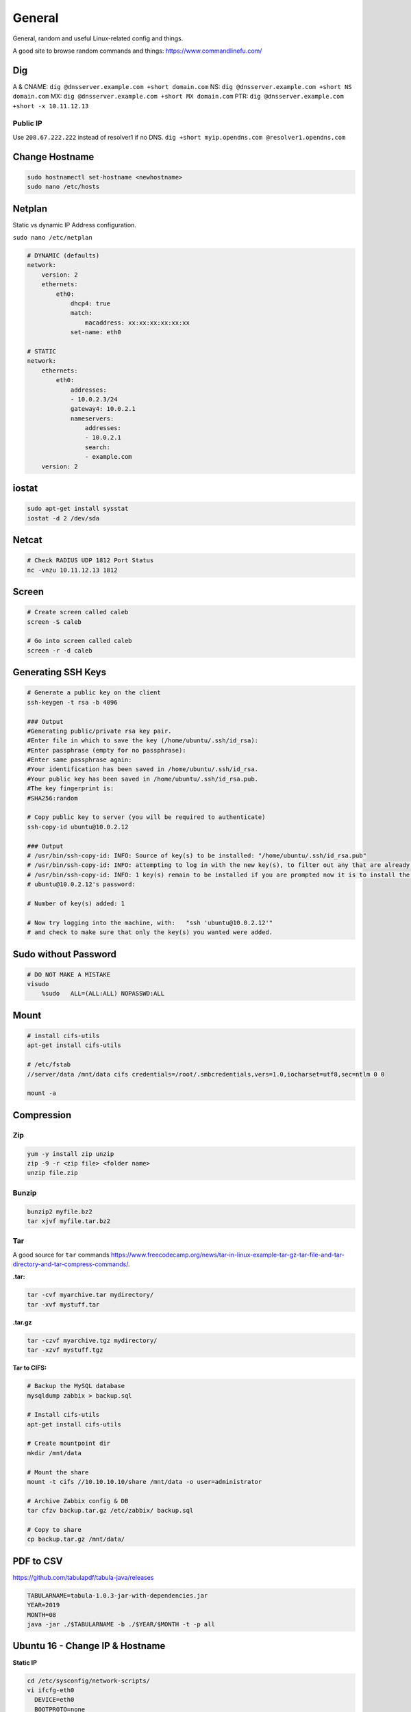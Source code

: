 #######
General
#######

General, random and useful Linux-related config and things.

A good site to browse random commands and things: https://www.commandlinefu.com/

Dig
---

A & CNAME: ``dig @dnsserver.example.com +short domain.com``
NS: ``dig @dnsserver.example.com +short NS domain.com``
MX: ``dig @dnsserver.example.com +short MX domain.com``
PTR: ``dig @dnsserver.example.com +short -x 10.11.12.13``

Public IP
^^^^^^^^^

Use ``208.67.222.222`` instead of resolver1 if no DNS.
``dig +short myip.opendns.com @resolver1.opendns.com``

Change Hostname
---------------

.. code-block:: bash

  sudo hostnamectl set-hostname <newhostname>
  sudo nano /etc/hosts

Netplan
-------

Static vs dynamic IP Address configuration.

``sudo nano /etc/netplan``

.. code-block:: yaml

  # DYNAMIC (defaults)
  network:
      version: 2
      ethernets:
          eth0:
              dhcp4: true
              match:
                  macaddress: xx:xx:xx:xx:xx:xx
              set-name: eth0

  # STATIC
  network:
      ethernets:
          eth0:
              addresses:
              - 10.0.2.3/24
              gateway4: 10.0.2.1
              nameservers:
                  addresses:
                  - 10.0.2.1
                  search:
                  - example.com
      version: 2

iostat
------

.. code-block:: bash

  sudo apt-get install sysstat
  iostat -d 2 /dev/sda

Netcat
------

.. code-block:: bash

  # Check RADIUS UDP 1812 Port Status
  nc -vnzu 10.11.12.13 1812


Screen
------

.. code-block:: bash

  # Create screen called caleb
  screen -S caleb

  # Go into screen called caleb
  screen -r -d caleb

Generating SSH Keys
-------------------

.. code-block:: bash

  # Generate a public key on the client
  ssh-keygen -t rsa -b 4096

  ### Output
  #Generating public/private rsa key pair.
  #Enter file in which to save the key (/home/ubuntu/.ssh/id_rsa):
  #Enter passphrase (empty for no passphrase):
  #Enter same passphrase again:
  #Your identification has been saved in /home/ubuntu/.ssh/id_rsa.
  #Your public key has been saved in /home/ubuntu/.ssh/id_rsa.pub.
  #The key fingerprint is:
  #SHA256:random

  # Copy public key to server (you will be required to authenticate)
  ssh-copy-id ubuntu@10.0.2.12

  ### Output
  # /usr/bin/ssh-copy-id: INFO: Source of key(s) to be installed: "/home/ubuntu/.ssh/id_rsa.pub"
  # /usr/bin/ssh-copy-id: INFO: attempting to log in with the new key(s), to filter out any that are already installed
  # /usr/bin/ssh-copy-id: INFO: 1 key(s) remain to be installed if you are prompted now it is to install the new keys
  # ubuntu@10.0.2.12's password:

  # Number of key(s) added: 1

  # Now try logging into the machine, with:   "ssh 'ubuntu@10.0.2.12'"
  # and check to make sure that only the key(s) you wanted were added.


Sudo without Password
---------------------

.. code-block:: bash

  # DO NOT MAKE A MISTAKE
  visudo
      %sudo   ALL=(ALL:ALL) NOPASSWD:ALL

Mount
-----

.. code-block:: bash

  # install cifs-utils
  apt-get install cifs-utils

  # /etc/fstab
  //server/data /mnt/data cifs credentials=/root/.smbcredentials,vers=1.0,iocharset=utf8,sec=ntlm 0 0

  mount -a

Compression
-----------

Zip
^^^

.. code-block:: bash

  yum -y install zip unzip
  zip -9 -r <zip file> <folder name>
  unzip file.zip

Bunzip
^^^^^^

.. code-block:: bash

  bunzip2 myfile.bz2
  tar xjvf myfile.tar.bz2

Tar
^^^

A good source for ``tar`` commands https://www.freecodecamp.org/news/tar-in-linux-example-tar-gz-tar-file-and-tar-directory-and-tar-compress-commands/.

**.tar:**

.. code-block:: bash

  tar -cvf myarchive.tar mydirectory/
  tar -xvf mystuff.tar

**.tar.gz**

.. code-block:: bash

  tar -czvf myarchive.tgz mydirectory/
  tar -xzvf mystuff.tgz

**Tar to CIFS:**

.. code-block:: bash

  # Backup the MySQL database
  mysqldump zabbix > backup.sql

  # Install cifs-utils
  apt-get install cifs-utils

  # Create mountpoint dir
  mkdir /mnt/data

  # Mount the share
  mount -t cifs //10.10.10.10/share /mnt/data -o user=administrator

  # Archive Zabbix config & DB
  tar cfzv backup.tar.gz /etc/zabbix/ backup.sql

  # Copy to share
  cp backup.tar.gz /mnt/data/

PDF to CSV
----------

https://github.com/tabulapdf/tabula-java/releases

.. code-block:: bash

  TABULARNAME=tabula-1.0.3-jar-with-dependencies.jar
  YEAR=2019
  MONTH=08
  java -jar ./$TABULARNAME -b ./$YEAR/$MONTH -t -p all

Ubuntu 16 - Change IP & Hostname
--------------------------------

**Static IP**

.. code-block:: bash

  cd /etc/sysconfig/network-scripts/
  vi ifcfg-eth0
    DEVICE=eth0
    BOOTPROTO=none
    ONBOOT=yes
    NETMASK=xxx.xxx.xxx.xxx
    IPADDR=xxx.xxx.xxx.xxx
    TYPE=Ethernet
  vi /etc/sysconfig/network
    NETWORKING=yes
    NETWORKING_IPV6=no
    HOSTNAME=hostname.domainname.co.za
    GATEWAY=xxx.xxx.xxx.xxx

  /etc/init.d/network restart

**Dynamic IP**

``dhclient ethx`` or:

.. code-block:: bash

  cd /etc/sysconfig/network-scripts/
  vi ifcfg-eth0
    DEVICE=eth0
    BOOTPROTO=dhcp
    ONBOOT=yes
    TYPE=Ethernet

  vi /etc/sysconfig/network
    NETWORKING=yes
    NETWORKING_IPV6=no
    HOSTNAME=hostname.domainname.co.za
    GATEWAY=xxx.xxx.xxx.xxx

  /etc/init.d/network restart

**Hostname Change**

.. code-block:: bash

    hostname --fqd
    vi /etc/sysconfig/network
      HOSTNAME=<new_hostname>
    vi /etc/hosts
      <ipaddr_of_server> <new_hostname.domain> <hostname>
    reboot

File System Check Loop
----------------------

You start up CentOS and it wants to do a File System check. You do the check, reboot and it happens again.
Try the following:

#. Put a CentOS disk into the DVD-Rom
#. Start Rescue Mode
#. Type the following commands:

.. code-block:: bash

  chroot /mnt/sysimage
  badblocks -sv /dev/sdax -o <file_name_here>
  e2fsck -t ext3 -l <file_name_here> /dev/sdax
  vi /etc/fstab
    comment out /dev/sdax before booting the server again

Formatting USB Flash Drive
--------------------------

* vFAT (FAT32): ``mkfs.vfat``
* NTFS: ``mkfs.ntfs``
* EXT4: ``mkfs.ext4``

.. code-block:: bash

  # Format
  mkfs.ext4 -L CALEB /dev/sdx

  # Show information about the USB flash
  parted /dev/sdx print

  # Mound the flash
  mount -t ext4 /dev/sdx1 /mnt/CALEB

Repairing Grub
--------------

You boot up Linux machine (CentOS) and only "grub _" displays on the screen. You can try:

#. Boot from Linux live CD/USB
#. Start in Rescue Mode
#. Run commands

.. code-block:: bash

  chroot /mnt/sysimage
  sbin/grub-install
  mount
  reboot

Installing GUI on CentOS
------------------------

``yum groupinstall "Desktop" "Desktop Platform" "X Window System" "Fonts"``

List Samba Users
----------------

pbdedit -L

Open Webpage on Mac
-------------------

``open -a "Google Chrome" index.html``

Running FSCK Manually
---------------------

You get a message: (or something similar)
/dev/mapper/vg_fedora1530-lv-home: UNEXPECTED INCONSISTENCY: RUN fsck MANUALLY (i.e., without -a or -p options)
Try the following:
1. Type the following commands:
umount /dev/sda*
fsck /dev/sda1 -f -y -a
(see http://www.computerhope.com/unix/fsck.htm for syntax of fsck)

Xen
---

Manually Starting
^^^^^^^^^^^^^^^^^

xm list
cd /etc/xen/
ls
xm create <vm-name>
ping <vm-name>
xm list

Install Xen
^^^^^^^^^^^

yum install xen virt-manager kernel-xen
chkconfig xend on
reboot

Mount CD for Image of OS
^^^^^^^^^^^^^^^^^^^^^^^^

mkdir /media/cdrom
mount -t <name_of_iso> -o ro /dev/cdrom /media/cdrom

Install VM
^^^^^^^^^^
virt-install --prompt (yes centos 512 /home/vm/centos /media/cdrom)

Launch VM to Create Virtual OS
^^^^^^^^^^^^^^^^^^^^^^^^^^^^^^
startx
virt-manager

NOTE to exit startx press ctrl,alt,bkspce

Skel Terminal Colours
---------------------

Mv .bashrc .bashrc.bak
Cp /etc/skel/.bashrc .bashrc
Nano .bashrc
# uncomment this:
force_color_prompt=yes
# add this to the bottom of the file
[[ -s "$HOME/.rvm/scripts/rvm" ]] && source "$HOME/.rvm/scripts/rvm"
. .bashrc

Rename a File to a Filename with Date
-------------------------------------
cp <name_of_file> <new_name_of_file>.`date -I`

Checking CPU Architecture
-------------------------
uname -i

Checking Uptime
---------------
uptime
